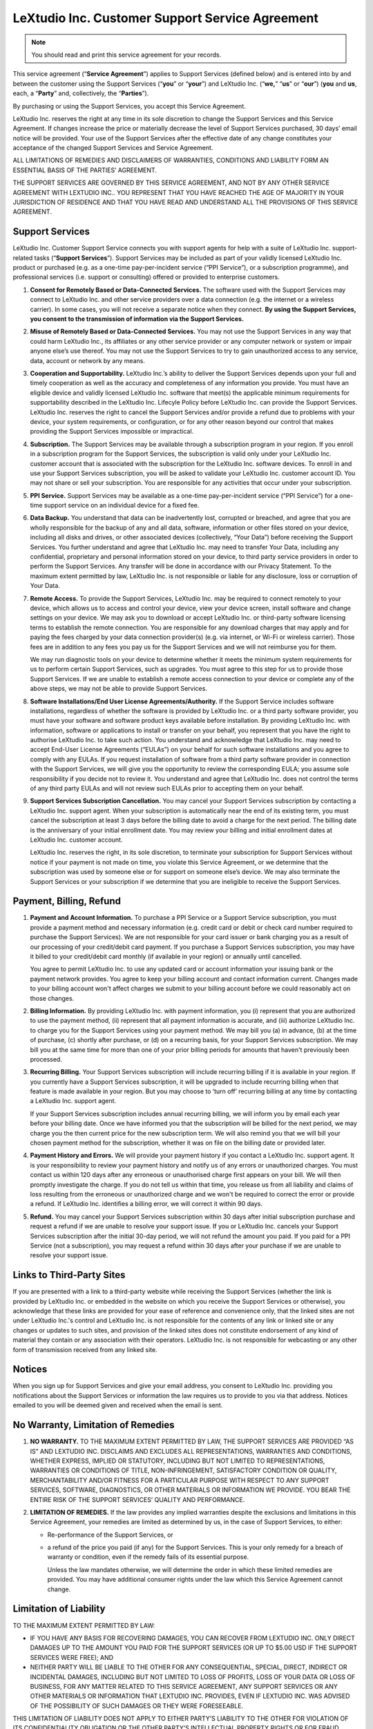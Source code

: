 LeXtudio Inc. Customer Support Service Agreement
================================================

.. note:: You should read and print this service agreement for your records.

This service agreement (“**Service Agreement**”) applies to Support Services (defined below) and is entered into by and between the customer using the Support Services (“**you**” or “**your**”) and LeXtudio Inc. (“**we,**” “**us**” or “**our**”) (**you** and **us**, each, a “**Party**” and, collectively, the “**Parties**”).

By purchasing or using the Support Services, you accept this Service Agreement.

LeXtudio Inc. reserves the right at any time in its sole discretion to change the Support Services and this Service Agreement. If changes increase the price or materially decrease the level of Support Services purchased, 30 days’ email notice will be provided. Your use of the Support Services after the effective date of any change constitutes your acceptance of the changed Support Services and Service Agreement.

ALL LIMITATIONS OF REMEDIES AND DISCLAIMERS OF WARRANTIES, CONDITIONS AND LIABILITY FORM AN ESSENTIAL BASIS OF THE PARTIES’ AGREEMENT.

THE SUPPORT SERVICES ARE GOVERNED BY THIS SERVICE AGREEMENT, AND NOT BY ANY OTHER SERVICE AGREEMENT WITH LEXTUDIO INC.. YOU REPRESENT THAT YOU HAVE REACHED THE AGE OF MAJORITY IN YOUR JURISDICTION OF RESIDENCE AND THAT YOU HAVE READ AND UNDERSTAND ALL THE PROVISIONS OF THIS SERVICE AGREEMENT.

Support Services
----------------
LeXtudio Inc. Customer Support Service connects you with support agents for help with a suite of LeXtudio Inc. support-related tasks (“**Support Services**”). Support Services may be included as part of your validly licensed LeXtudio Inc. product or purchased (e.g. as a one-time pay-per-incident service (“PPI Service”), or a subscription programme), and professional services (i.e. support or consulting) offered or provided to enterprise customers.

#. **Consent for Remotely Based or Data-Connected Services.** The software used with the Support Services may connect to LeXtudio Inc. and other service providers over a data connection (e.g. the internet or a wireless carrier). In some cases, you will not receive a separate notice when they connect. **By using the Support Services, you consent to the transmission of information via the Support Services.**
#. **Misuse of Remotely Based or Data-Connected Services.** You may not use the Support Services in any way that could harm LeXtudio Inc., its affiliates or any other service provider or any computer network or system or impair anyone else’s use thereof. You may not use the Support Services to try to gain unauthorized access to any service, data, account or network by any means.
#. **Cooperation and Supportability.** LeXtudio Inc.’s ability to deliver the Support Services depends upon your full and timely cooperation as well as the accuracy and completeness of any information you provide. You must have an eligible device and validly licensed LeXtudio Inc. software that meet(s) the applicable minimum requirements for supportability described in the LeXtudio Inc. Lifecyle Policy before LeXtudio Inc. can provide the Support Services. LeXtudio Inc. reserves the right to cancel the Support Services and/or provide a refund due to problems with your device, your system requirements, or configuration, or for any other reason beyond our control that makes providing the Support Services impossible or impractical.
#. **Subscription.** The Support Services may be available through a subscription program in your region. If you enroll in a subscription program for the Support Services, the subscription is valid only under your LeXtudio Inc. customer account that is associated with the subscription for the LeXtudio Inc. software devices. To enroll in and use your Support Services subscription, you will be asked to validate your LeXtudio Inc. customer account ID. You may not share or sell your subscription. You are responsible for any activities that occur under your subscription.
#. **PPI Service.** Support Services may be available as a one-time pay-per-incident service (“PPI Service”) for a one-time support service on an individual device for a fixed fee.
#. **Data Backup.** You understand that data can be inadvertently lost, corrupted or breached, and agree that you are wholly responsible for the backup of any and all data, software, information or other files stored on your device, including all disks and drives, or other associated devices (collectively, “Your Data”) before receiving the Support Services. You further understand and agree that LeXtudio Inc. may need to transfer Your Data, including any confidential, proprietary and personal information stored on your device, to third party service providers in order to perform the Support Services. Any transfer will be done in accordance with our Privacy Statement. To the maximum extent permitted by law, LeXtudio Inc. is not responsible or liable for any disclosure, loss or corruption of Your Data.
#. **Remote Access.** To provide the Support Services, LeXtudio Inc. may be required to connect remotely to your device, which allows us to access and control your device, view your device screen, install software and change settings on your device. We may ask you to download or accept LeXtudio Inc. or third-party software licensing terms to establish the remote connection. You are responsible for any download charges that may apply and for paying the fees charged by your data connection provider(s) (e.g. via internet, or Wi-Fi or wireless carrier). Those fees are in addition to any fees you pay us for the Support Services and we will not reimburse you for them.

   We may run diagnostic tools on your device to determine whether it meets the minimum system requirements for us to perform certain Support Services, such as upgrades. You must agree to this step for us to provide those Support Services. If we are unable to establish a remote access connection to your device or complete any of the above steps, we may not be able to provide Support Services.

#. **Software Installations/End User License Agreements/Authority.** If the Support Service includes software installations, regardless of whether the software is provided by LeXtudio Inc. or a third party software provider, you must have your software and software product keys available before installation. By providing LeXtudio Inc. with information, software or applications to install or transfer on your behalf, you represent that you have the right to authorise LeXtudio Inc. to take such action. You understand and acknowledge that LeXtudio Inc. may need to accept End-User License Agreements (“EULAs”) on your behalf for such software installations and you agree to comply with any EULAs. If you request installation of software from a third party software provider in connection with the Support Services, we will give you the opportunity to review the corresponding EULA; you assume sole responsibility if you decide not to review it. You understand and agree that LeXtudio Inc. does not control the terms of any third party EULAs and will not review such EULAs prior to accepting them on your behalf.
#. **Support Services Subscription Cancellation.** You may cancel your Support Services subscription by contacting a LeXtudio Inc. support agent. When your subscription is automatically near the end of its existing term, you must cancel the subscription at least 3 days before the billing date to avoid a charge for the next period. The billing date is the anniversary of your initial enrollment date. You may review your billing and initial enrollment dates at LeXtudio Inc. customer account.

   LeXtudio Inc. reserves the right, in its sole discretion, to terminate your subscription for Support Services without notice if your payment is not made on time, you violate this Service Agreement, or we determine that the subscription was used by someone else or for support on someone else’s device. We may also terminate the Support Services or your subscription if we determine that you are ineligible to receive the Support Services.

Payment, Billing, Refund
------------------------
#. **Payment and Account Information.** To purchase a PPI Service or a Support Service subscription, you must provide a payment method and necessary information (e.g. credit card or debit or check card number required to purchase the Support Services). We are not responsible for your card issuer or bank charging you as a result of our processing of your credit/debit card payment. If you purchase a Support Services subscription, you may have it billed to your credit/debit card monthly (if available in your region) or annually until cancelled.

   You agree to permit LeXtudio Inc. to use any updated card or account information your issuing bank or the payment network provides. You agree to keep your billing account and contact information current. Changes made to your billing account won't affect charges we submit to your billing account before we could reasonably act on those changes.

#. **Billing Information.** By providing LeXtudio Inc. with payment information, you (i) represent that you are authorized to use the payment method, (ii) represent that all payment information is accurate, and (iii) authorize LeXtudio Inc. to charge you for the Support Services using your payment method. We may bill you (a) in advance, (b) at the time of purchase, (c) shortly after purchase, or (d) on a recurring basis, for your Support Services subscription. We may bill you at the same time for more than one of your prior billing periods for amounts that haven't previously been processed.

#. **Recurring Billing.** Your Support Services subscription will include recurring billing if it is available in your region. If you currently have a Support Services subscription, it will be upgraded to include recurring billing when that feature is made available in your region. But you may choose to ‘turn off’ recurring billing at any time by contacting a LeXtudio Inc. support agent.

   If your Support Services subscription includes annual recurring billing, we will inform you by email each year before your billing date. Once we have informed you that the subscription will be billed for the next period, we may charge you the then current price for the new subscription term. We will also remind you that we will bill your chosen payment method for the subscription, whether it was on file on the billing date or provided later.

#. **Payment History and Errors.** We will provide your payment history if you contact a LeXtudio Inc. support agent. It is your responsibility to review your payment history and notify us of any errors or unauthorized charges. You must contact us within 120 days after any erroneous or unauthorised charge first appears on your bill. We will then promptly investigate the charge. If you do not tell us within that time, you release us from all liability and claims of loss resulting from the erroneous or unauthorized charge and we won't be required to correct the error or provide a refund. If LeXtudio Inc. identifies a billing error, we will correct it within 90 days.

#. **Refund.** You may cancel your Support Services subscription within 30 days after initial subscription purchase and request a refund if we are unable to resolve your support issue. If you or LeXtudio Inc. cancels your Support Services subscription after the initial 30-day period, we will not refund the amount you paid. If you paid for a PPI Service (not a subscription), you may request a refund within 30 days after your purchase if we are unable to resolve your support issue.

Links to Third-Party Sites
--------------------------
If you are presented with a link to a third-party website while receiving the Support Services (whether the link is provided by LeXtudio Inc. or embedded in the website on which you receive the Support Services or otherwise), you acknowledge that these links are provided for your ease of reference and convenience only, that the linked sites are not under LeXtudio Inc.'s control and LeXtudio Inc. is not responsible for the contents of any link or linked site or any changes or updates to such sites, and provision of the linked sites does not constitute endorsement of any kind of material they contain or any association with their operators. LeXtudio Inc. is not responsible for webcasting or any other form of transmission received from any linked site.

Notices
-------
When you sign up for Support Services and give your email address, you consent to LeXtudio Inc. providing you notifications about the Support Services or information the law requires us to provide to you via that address. Notices emailed to you will be deemed given and received when the email is sent.

No Warranty, Limitation of Remedies
-----------------------------------
#. **NO WARRANTY.** TO THE MAXIMUM EXTENT PERMITTED BY LAW, THE SUPPORT SERVICES ARE PROVIDED “AS IS” AND LEXTUDIO INC. DISCLAIMS AND EXCLUDES ALL REPRESENTATIONS, WARRANTIES AND CONDITIONS, WHETHER EXPRESS, IMPLIED OR STATUTORY, INCLUDING BUT NOT LIMITED TO REPRESENTATIONS, WARRANTIES OR CONDITIONS OF TITLE, NON-INFRINGEMENT, SATISFACTORY CONDITION OR QUALITY, MERCHANTABILITY AND/OR FITNESS FOR A PARTICULAR PURPOSE WITH RESPECT TO ANY SUPPORT SERVICES, SOFTWARE, DIAGNOSTICS, OR OTHER MATERIALS OR INFORMATION WE PROVIDE. YOU BEAR THE ENTIRE RISK OF THE SUPPORT SERVICES’ QUALITY AND PERFORMANCE.
#. **LIMITATION OF REMEDIES.** If the law provides any implied warranties despite the exclusions and limitations in this Service Agreement, your remedies are limited as determined by us, in the case of Support Services, to either:

   * Re-performance of the Support Services, or
   * a refund of the price you paid (if any) for the Support Services.
     This is your only remedy for a breach of warranty or condition, even if the remedy fails of its essential purpose.

     Unless the law mandates otherwise, we will determine the order in which these limited remedies are provided. You may have additional consumer rights under the law which this Service Agreement cannot change.

Limitation of Liability
-----------------------
TO THE MAXIMUM EXTENT PERMITTED BY LAW:

* IF YOU HAVE ANY BASIS FOR RECOVERING DAMAGES, YOU CAN RECOVER FROM LEXTUDIO INC. ONLY DIRECT DAMAGES UP TO THE AMOUNT YOU PAID FOR THE SUPPORT SERVICES (OR UP TO $5.00 USD IF THE SUPPORT SERVICES WERE FREE); AND
* NEITHER PARTY WILL BE LIABLE TO THE OTHER FOR ANY CONSEQUENTIAL, SPECIAL, DIRECT, INDIRECT OR INCIDENTAL DAMAGES, INCLUDING BUT NOT LIMITED TO LOSS OF PROFITS, LOSS OF YOUR DATA OR LOSS OF BUSINESS, FOR ANY MATTER RELATED TO THIS SERVICE AGREEMENT, ANY SUPPORT SERVICES OR ANY OTHER MATERIALS OR INFORMATION THAT LEXTUDIO INC. PROVIDES, EVEN IF LEXTUDIO INC. WAS ADVISED OF THE POSSIBILITY OF SUCH DAMAGES OR THEY WERE FORESEEABLE.

THIS LIMITATION OF LIABILITY DOES NOT APPLY TO EITHER PARTY’S LIABILITY TO THE OTHER FOR VIOLATION OF ITS CONFIDENTIALITY OBLIGATION OR THE OTHER PARTY’S INTELLECTUAL PROPERTY RIGHTS OR FOR FRAUD, GROSS NEGLIGENCE OR INTENTIONAL MISCONDUCT BY A PARTY OR FOR DEATH OR PERSONAL INJURY CAUSED BY THAT PARTY’S NEGLIGENCE. SOME STATES AND JURISDICTIONS DO NOT ALLOW THE EXCLUSION OR LIMITATION OF LIABILITY FOR INCIDENTAL OR CONSEQUENTIAL DAMAGES, SO THE ABOVE LIMITATION OR EXCLUSION MAY NOT APPLY TO YOU.

YOU ARE RESPONSIBLE FOR YOUR USE OF THE SUPPORT SERVICES AND ARE LIABLE FOR ANY RESULTING DAMAGE THEREFROM TO THE MAXIMUM EXTENT THE LAW PERMITS.

Contracting Party, Governing Law, and Location for Resolving Disputes
---------------------------------------------------------------------
You are contracting with LeXtudio Inc., 507-51 Lower Simcoe St, Toronto, ON M5J 3A2, Canada. Ontario province law governs the interpretation of this Service Agreement and claims for breach of it, regardless of conflict of laws principles. The laws of the country where you live govern all other claims, including consumer protection, unfair competition, and tort claims.

.. note:: Last Updated: April 20, 2024
